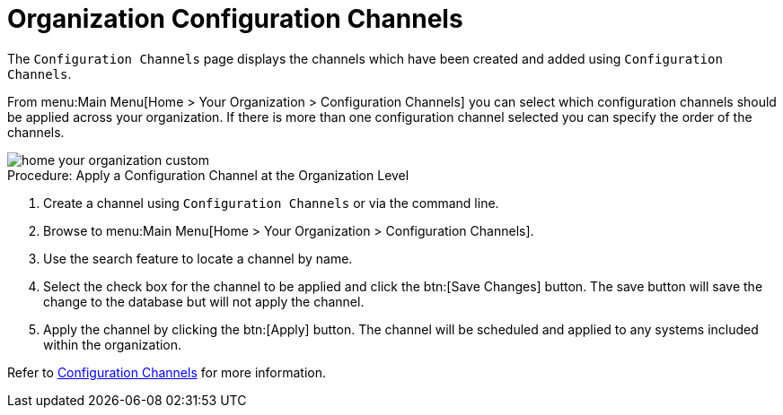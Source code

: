 [[ref.webui.overview.org.config.channels]]
= Organization Configuration Channels

The [guimenu]``Configuration Channels`` page displays the channels which have been created and added using [guimenu]``Configuration Channels``.

From menu:Main Menu[Home > Your Organization > Configuration Channels] you can select which configuration channels should be applied across your organization.
If there is more than one configuration channel selected you can specify the order of the channels.

image::home_your_organization_custom.png[scaledwidth=80%]

.Procedure: Apply a Configuration Channel at the Organization Level
. Create a channel using [guimenu]``Configuration Channels`` or via the command line.
. Browse to menu:Main Menu[Home > Your Organization > Configuration Channels].
. Use the search feature to locate a channel by name.
. Select the check box for the channel to be applied and click the btn:[Save Changes] button. The save button will save the change to the database but will not apply the channel.
. Apply the channel by clicking the btn:[Apply] button. The channel will be scheduled and applied to any systems included within the organization.

Refer to xref:reference:configuration/config-channels.adoc[Configuration Channels] for more information.
